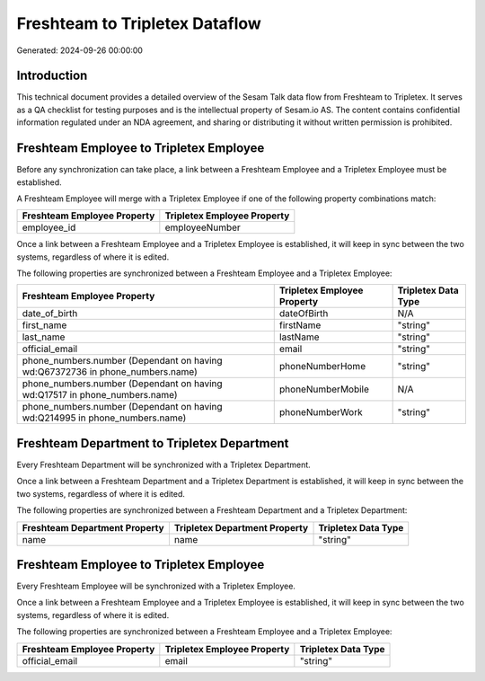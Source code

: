 ===============================
Freshteam to Tripletex Dataflow
===============================

Generated: 2024-09-26 00:00:00

Introduction
------------

This technical document provides a detailed overview of the Sesam Talk data flow from Freshteam to Tripletex. It serves as a QA checklist for testing purposes and is the intellectual property of Sesam.io AS. The content contains confidential information regulated under an NDA agreement, and sharing or distributing it without written permission is prohibited.

Freshteam Employee to Tripletex Employee
----------------------------------------
Before any synchronization can take place, a link between a Freshteam Employee and a Tripletex Employee must be established.

A Freshteam Employee will merge with a Tripletex Employee if one of the following property combinations match:

.. list-table::
   :header-rows: 1

   * - Freshteam Employee Property
     - Tripletex Employee Property
   * - employee_id
     - employeeNumber

Once a link between a Freshteam Employee and a Tripletex Employee is established, it will keep in sync between the two systems, regardless of where it is edited.

The following properties are synchronized between a Freshteam Employee and a Tripletex Employee:

.. list-table::
   :header-rows: 1

   * - Freshteam Employee Property
     - Tripletex Employee Property
     - Tripletex Data Type
   * - date_of_birth
     - dateOfBirth
     - N/A
   * - first_name
     - firstName
     - "string"
   * - last_name
     - lastName
     - "string"
   * - official_email
     - email
     - "string"
   * - phone_numbers.number (Dependant on having wd:Q67372736 in phone_numbers.name)
     - phoneNumberHome
     - "string"
   * - phone_numbers.number (Dependant on having wd:Q17517 in phone_numbers.name)
     - phoneNumberMobile
     - N/A
   * - phone_numbers.number (Dependant on having wd:Q214995 in phone_numbers.name)
     - phoneNumberWork
     - "string"


Freshteam Department to Tripletex Department
--------------------------------------------
Every Freshteam Department will be synchronized with a Tripletex Department.

Once a link between a Freshteam Department and a Tripletex Department is established, it will keep in sync between the two systems, regardless of where it is edited.

The following properties are synchronized between a Freshteam Department and a Tripletex Department:

.. list-table::
   :header-rows: 1

   * - Freshteam Department Property
     - Tripletex Department Property
     - Tripletex Data Type
   * - name
     - name
     - "string"


Freshteam Employee to Tripletex Employee
----------------------------------------
Every Freshteam Employee will be synchronized with a Tripletex Employee.

Once a link between a Freshteam Employee and a Tripletex Employee is established, it will keep in sync between the two systems, regardless of where it is edited.

The following properties are synchronized between a Freshteam Employee and a Tripletex Employee:

.. list-table::
   :header-rows: 1

   * - Freshteam Employee Property
     - Tripletex Employee Property
     - Tripletex Data Type
   * - official_email
     - email
     - "string"

